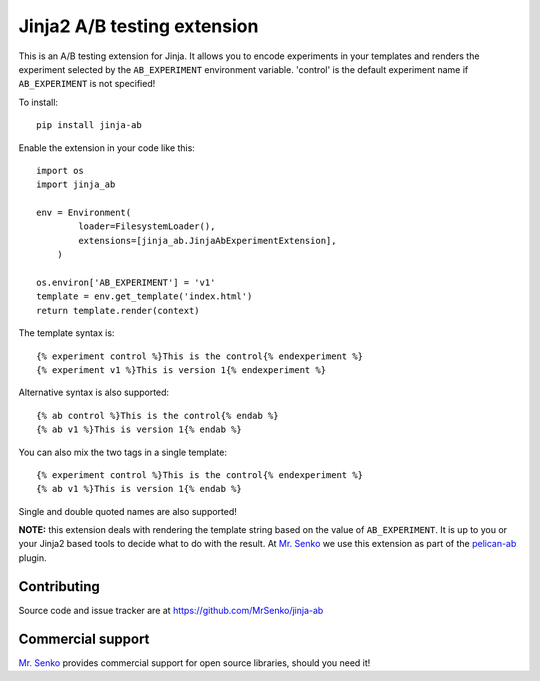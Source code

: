 Jinja2 A/B testing extension
----------------------------

.. image:: https://img.shields.io/travis/MrSenko/jinja-ab/master.svg
   :target: https://travis-ci.org/MrSenko/jinja-ab
   :alt: Build status


This is an A/B testing extension for Jinja. It allows you to encode
experiments in your templates and renders the experiment selected by
the ``AB_EXPERIMENT`` environment variable. 'control' is the default
experiment name if ``AB_EXPERIMENT`` is not specified!

To install::

    pip install jinja-ab


Enable the extension in your code like this::

    import os
    import jinja_ab
    
    env = Environment(
            loader=FilesystemLoader(),
            extensions=[jinja_ab.JinjaAbExperimentExtension],
        )
    
    os.environ['AB_EXPERIMENT'] = 'v1'
    template = env.get_template('index.html')
    return template.render(context)

The template syntax is::

    {% experiment control %}This is the control{% endexperiment %}
    {% experiment v1 %}This is version 1{% endexperiment %}

Alternative syntax is also supported::

    {% ab control %}This is the control{% endab %}
    {% ab v1 %}This is version 1{% endab %}

You can also mix the two tags in a single template::

    {% experiment control %}This is the control{% endexperiment %}
    {% ab v1 %}This is version 1{% endab %}

Single and double quoted names are also supported!

**NOTE:** this extension deals with rendering the template string based
on the value of ``AB_EXPERIMENT``. It is up to you or your Jinja2 based tools
to decide what to do with the result. At `Mr. Senko <http://MrSenko.com>`_
we use this extension as part of the
`pelican-ab <https://github.com/MrSenko/pelican-ab>`_ plugin.

Contributing
============

Source code and issue tracker are at https://github.com/MrSenko/jinja-ab

Commercial support
==================

`Mr. Senko <http://MrSenko.com>`_ provides commercial support for open source
libraries, should you need it!
